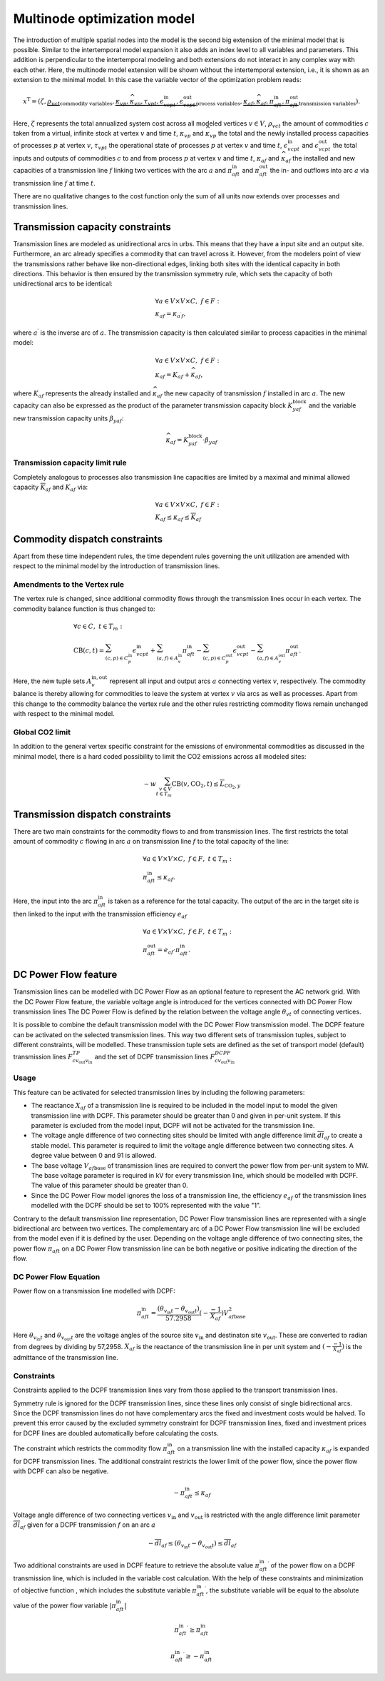 .. module:: urbs

.. _theory-multinode:

Multinode optimization model
=============================
The introduction of multiple spatial nodes into the model is the second big
extension of the minimal model that is possible. Similar to the intertemporal
model expansion it also adds an index level to all variables and parameters.
This addition is perpendicular to the intertemporal modeling and both
extensions do not interact in any complex way with each other. Here, the
multinode model extension will be shown without the intertemporal extension,
i.e., it is shown as an extension to the minimal model. In this case the
variable vector of the optimization problem reads:

.. math::

   x^{\text{T}}=(\zeta, \underbrace{\rho_{vct}}_{\text{commodity variables}},
   \underbrace{\kappa_{vp}, \widehat{\kappa}_{vp}, \tau_{vpt},
   \epsilon^{\text{in}}_{vcpt},
   \epsilon^{\text{out}}_{vcpt}}_{\text{process variables}},
   \underbrace{\kappa_{af}, \widehat{\kappa}_{af}, \pi^{\text{in}}_{aft},
   \pi^{\text{out}}_{aft}}_{\text{transmission variables}}).

Here, :math:`\zeta` represents the total annualized system cost across all 
modeled vertices :math:`v\in V`, :math:`\rho_vct` the amount of commodities
:math:`c` taken from a virtual, infinite stock at vertex :math:`v` and time
:math:`t`, :math:`\kappa_{vp}` and :math:`\widehat{\kappa}_{vp}` the total
and the newly installed process capacities of processes :math:`p` at vertex
:math:`v`, :math:`\tau_{vpt}` the operational state of processes :math:`p` at
vertex :math:`v` and time :math:`t`, :math:`\epsilon^{\text{in}}_{vcpt}` and
:math:`\epsilon^{\text{out}}_{vcpt}` the total inputs and outputs of
commodities :math:`c` to and from process :math:`p` at vertex :math:`v` and
time :math:`t`, :math:`\kappa_{af}` and :math:`\widehat{\kappa}_{af}` the
installed and new capacities of a transmission line :math:`f` linking two
vertices with the arc :math:`a` and :math:`\pi^{\text{in}}_{aft}` and
:math:`\pi^{\text{out}}_{aft}` the in- and outflows into arc :math:`a` via
transmission line :math:`f` at time :math:`t`.

There are no qualitative changes to the cost function only the sum of all units
now extends over processes and transmission lines.

Transmission capacity constraints
---------------------------------
Transmission lines are modeled as unidirectional arcs in urbs. This means that
they have a input site and an output site. Furthermore, an arc already
specifies a commodity that can travel across it. However, from the modelers
point of view the transmissions rather behave like non-directional edges,
linking both sites with the identical capacity in both directions. This
behavior is then ensured by the transmission symmetry rule, which sets the
capacity of both unidirectional arcs to be identical:

.. math::
   &\forall a\in V\times V\times C,~f\in F:\\
   &\kappa_{af}=\kappa_{a^{\prime}f},

where :math:`a^{\prime}` is the inverse arc of :math:`a`. The transmission
capacity is then calculated similar to process capacities in the minimal model:

.. math::
   &\forall a\in V\times V\times C,~f\in F:\\
   &\kappa_{af}=K_{af}+\widehat{\kappa}_{af},

where :math:`K_{af}` represents the already installed and
:math:`\widehat{\kappa}_{af}` the new capacity of transmission :math:`f`
installed in arc :math:`a`. The new capacity can also be expressed as the product
of the parameter transmission capacity block :math:`{K}_{yaf}^\text{block}` 
and the variable new transmission capacity units :math:`\beta_{yaf}`:

.. math::
   \widehat{\kappa}_{af}={K}_{yaf}^\text{block}\cdot \beta_{yaf}

Transmission capacity limit rule
~~~~~~~~~~~~~~~~~~~~~~~~~~~~~~~~
Completely analogous to processes also transmission line capacities are limited
by a maximal and minimal allowed capacity :math:`\overline{K}_{af}` and
:math:`\underline{K}_{af}` via:

.. math::
   &\forall a\in V\times V\times C,~f\in F:\\
   &\underline{K}_{af}\leq \kappa_{af}\leq \overline{K}_{af}

Commodity dispatch constraints
------------------------------
Apart from these time independent rules, the time dependent rules governing the
unit utilization are amended with respect to the minimal model by the
introduction of transmission lines.

Amendments to the Vertex rule
~~~~~~~~~~~~~~~~~~~~~~~~~~~~~
The vertex rule is changed, since additional commodity flows through the
transmission lines occur in each vertex. The commodity balance function is thus
changed to:

.. math::
   &\forall c \in C,~t\in T_m:\\\\
   &\text{CB}(c,t)=
    \sum_{(c,p)\in C^{\mathrm{in}}_p}\epsilon^{\text{in}}_{vcpt}+
    \sum_{(a,f)\in A^{\mathrm{in}}_{v}}\pi^{\text{in}}_{aft}-
    \sum_{(c,p)\in C^{\mathrm{out}}_p}\epsilon^{\text{out}}_{vcpt}-
    \sum_{(a,f)\in A^{\mathrm{out}}_{v}}\pi^{\text{out}}_{aft}.

Here, the new tuple sets :math:`A^{\mathrm{in,out}}_v` represent all input and
output arcs :math:`a` connecting vertex :math:`v`, respectively. The commodity
balance is thereby allowing for commodities to leave the system at vertex
:math:`v` via arcs as well as processes. Apart from this change to the
commodity balance the vertex rule and the other rules restricting commodity
flows remain unchanged with respect to the minimal model.

Global CO2 limit
~~~~~~~~~~~~~~~~
In addition to the general vertex specific constraint for the emissions of
environmental commodities as discussed in the minimal model, there is a hard
coded possibility to limit the CO2 emissions across all modeled sites:

.. math::
   -w\sum_{v\in V\\t\in T_{m}}\text{CB}(v,\text{CO}_2,t)\leq
   \overline{L}_{\text{CO}_2,y}
     

Transmission dispatch constraints
---------------------------------
There are two main constraints for the commodity flows to and from transmission
lines. The first restricts the total amount of commodity :math:`c` flowing in
arc :math:`a` on transmission line :math:`f` to the total capacity of the line:

.. math::
   &\forall a\in V\times V\times C,~f\in F,~t\in T_m:\\
   & \pi^{\text{in}}_{aft}\leq \kappa_{af}.

Here, the input into the arc :math:`\pi^{\text{in}}_{aft}` is taken as a
reference for the total capacity. The output of the arc in the target site is
then linked to the input with the transmission efficiency :math:`e_{af}`

.. math::
   &\forall a\in V\times V\times C,~f\in F,~t\in T_m:\\
   & \pi^{\text{out}}_{aft}= e_{af}\cdot \pi^{\text{in}}_{aft}.

DC Power Flow feature
--------------------------------

Transmission lines can be modelled with DC Power Flow as an optional feature to represent the AC network grid.
With the DC Power Flow feature, the variable voltage angle is introduced for the vertices connected with DC Power Flow
transmission lines
The DC Power Flow is defined by the relation between the voltage angle :math:`\theta_{vt}` of connecting vertices.

It is possible to combine the default transmission model with the DC Power Flow transmission model.
The DCPF feature can be activated on the selected transmission lines. This way two different sets of transmission
tuples, subject to different constraints, will be modelled. These transmission tuple sets are defined as the set of
transport model (default) transmission lines :math:`F_{c{v_\text{out}}{v_\text{in}}}^{TP}` and the set of DCPF transmission
lines :math:`F_{c{v_\text{out}}{v_\text{in}}}^{DCPF}`

Usage
~~~~~

This feature can be activated for selected transmission lines by including the following parameters:

- The reactance :math:`X_{af}` of a transmission line is required to be included in the model input to model the given
  transmission line with DCPF. This parameter should be greater than 0 and given in per-unit system. If this parameter
  is excluded from the model input, DCPF will not be activated for the transmission line.

- The voltage angle difference of two connecting sites should be limited with angle difference limit
  :math:`\overline{dl}_{af}` to create a stable model. This parameter is required to limit the voltage angle difference
  between two connecting sites. A degree value between 0 and 91 is allowed.

- The base voltage :math:`V_{af\text{base}}` of transmission lines are required to convert the power flow from per-unit
  system to MW. The base voltage parameter is required in kV for every transmission line, which should be modelled with
  DCPF. The value of this parameter should be greater than 0.

- Since the DC Power Flow model ignores the loss of a transmission line, the efficiency :math:`e_{af}` of the
  transmission lines modelled with the DCPF should be set to 100% represented with the value "1".

Contrary to the default transmission line representation, DC Power Flow transmission lines are represented with a single
bidirectional arc between two vertices. The complementary arc of a DC Power Flow transmission line will be excluded from
the model even if it is defined by the user. Depending on the voltage angle difference of two connecting sites, the
power flow :math:`\pi_{aft}` on a DC Power Flow transmission line can be both negative or positive indicating the
direction of the flow.

DC Power Flow Equation
~~~~~~~~~~~~~~~~~~~~~~
Power flow on a transmission line modelled with DCPF:

.. math::
        \pi_{aft}^\text{in} = \frac{(\theta_{v_{\text{in}}t}- \theta_{v_{\text{out}}t})}{57.2958}(-\frac{-1}{X_{af}}){V_{af\text{base}}^2}

Here :math:`\theta_{v_{\text{in}}t}` and :math:`\theta_{v_{\text{out}}t}` are the voltage angles of the source site
:math:`{v_{\text{in}}}` and destinaton site :math:`v_{\text{out}}`. These are converted to radian from degrees by
dividing by 57,2958. :math:`{X_{af}}` is the reactance of the transmission line in per unit system and
:math:`(-\frac{-1}{X_{af}})` is the admittance of the transmission line.

Constraints
~~~~~~~~~~~

Constraints applied to the DCPF transmission lines vary from those applied to the transport transmission lines.

Symmetry rule is ignored for the DCPF transmission lines, since these lines only consist of single bidirectional arcs.
Since the DCPF transmission lines do not have complementary arcs the fixed and investment costs would be halved.
To prevent this error caused by the excluded symmetry constraint for DCPF transmission lines, fixed and investment
prices for DCPF lines are doubled automatically before calculating the costs.

The constraint which restricts the commodity flow :math:`\pi_{aft}^\text{in}` on a transmission line with the installed
capacity :math:`\kappa_{af}` is expanded for DCPF transmission lines. The additional constraint restricts the lower
limit of the power flow, since the power flow with DCPF can also be negative.

.. math::
         -\pi_{aft}^\text{in} \leq \kappa_{af}

Voltage angle difference of two connecting vertices :math:`v_{\text{in}}` and :math:`v_{\text{out}}` is restricted with the angle difference limit parameter :math:`\overline{dl}_{af}` given
for a DCPF transmission :math:`f` on an arc :math:`a`

.. math::
        -\overline{dl}_{af} \leq (\theta_{v_{\text{in}}t}- \theta_{v_{\text{out}}t}) \leq \overline{dl}_{af}

Two additional constraints are used in DCPF feature to retrieve the absolute value :math:`{\pi_{aft}^{\text{in}}}^\prime`
of the power flow on a DCPF transmission line, which is included in the variable cost calculation. With the help of
these constraints and minimization of objective function , which includes the substitute variable
:math:`{\pi_{aft}^{\text{in}}}^\prime`, the substitute variable will be equal to the absolute value of the power flow
variable :math:`|\pi_{aft}^{\text{in}}|`

.. math::
        {\pi_{aft}^{\text{in}}}^\prime \geq \pi_{aft}^{\text{in}}

.. math::

        {\pi_{aft}^{\text{in}}}^\prime \geq -\pi_{aft}^{\text{in}}








